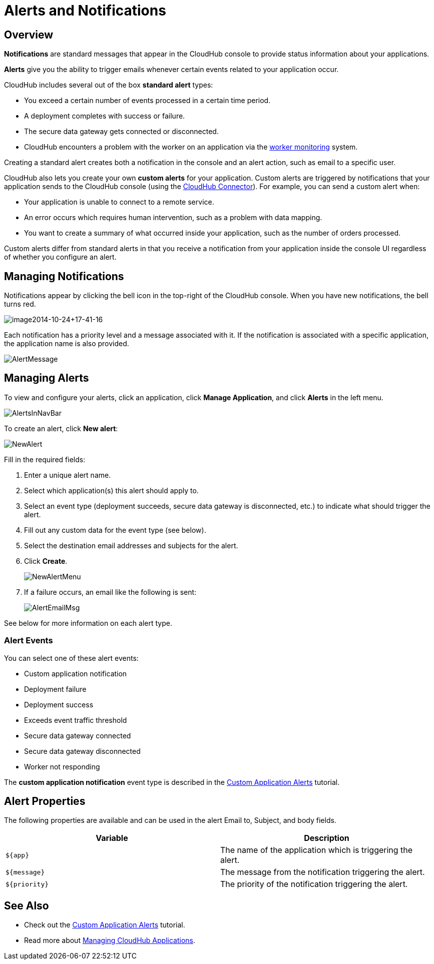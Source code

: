= Alerts and Notifications
:keywords: cloudhub, management, analytics

== Overview

*Notifications* are standard messages that appear in the CloudHub console to provide status information about your applications. 

*Alerts* give you the ability to trigger emails whenever certain events related to your application occur.

CloudHub includes several out of the box *standard alert* types:

* You exceed a certain number of events processed in a certain time period.
* A deployment completes with success or failure.
* The secure data gateway gets connected or disconnected.
* CloudHub encounters a problem with the worker on an application via the link:#[worker monitoring] system.

Creating a standard alert creates both a notification in the console and an alert action, such as email to a specific user.

CloudHub also lets you create your own *custom alerts* for your application. Custom alerts are triggered by notifications that your application sends to the CloudHub console (using the http://mulesoft.github.io/cloudhub-connector[CloudHub Connector]). For example, you can send a custom alert when:

* Your application is unable to connect to a remote service.
* An error occurs which requires human intervention, such as a problem with data mapping.
* You want to create a summary of what occurred inside your application, such as the number of orders processed.

Custom alerts differ from standard alerts in that you  receive a notification from your application inside the console UI regardless of whether you configure an alert.

== Managing Notifications

Notifications appear by clicking the bell icon in the top-right of the CloudHub console. When you have new notifications, the bell turns red.

image:image2014-10-24+17-41-16.png[image2014-10-24+17-41-16]

Each notification has a priority level and a message associated with it. If the notification is associated with a specific application, the application name is also provided.

image:AlertMessage.png[AlertMessage]

== Managing Alerts

To view and configure your alerts, click an application, click *Manage Application*, and click *Alerts* in the left menu.

image:AlertsInNavBar.png[AlertsInNavBar]

To create an alert, click *New alert*:

image:NewAlert.png[NewAlert]

Fill in the required fields:

. Enter a unique alert name.
. Select which application(s) this alert should apply to.
. Select an event type (deployment succeeds, secure data gateway is disconnected, etc.) to indicate what should trigger the alert.
. Fill out any custom data for the event type (see below).
. Select the destination email addresses and subjects for the alert.
. Click *Create*.
+
image:NewAlertMenu.png[NewAlertMenu]
+
. If a failure occurs, an email like the following is sent:
+
image:AlertEmailMsg.png[AlertEmailMsg] 

See below for more information on each alert type.

=== Alert Events

You can select one of these alert events:

* Custom application notification
* Deployment failure
* Deployment success
* Exceeds event traffic threshold
* Secure data gateway connected
* Secure data gateway disconnected
* Worker not responding

The *custom application notification* event type is described in the link:/docs/display/current/Custom+Application+Alerts[Custom Application Alerts] tutorial.

== Alert Properties

The following properties are available and can be used in the alert Email to, Subject, and body fields.

[cols=","]
|===
|Variable |Description

|`${app}` |The name of the application which is triggering the alert.
|`${message}` |The message from the notification triggering the alert.
|`${priority}` |The priority of the notification triggering the alert.
|===

== See Also

* Check out the link:/docs/display/current/Custom+Application+Alerts[Custom Application Alerts] tutorial.
* Read more about link:/docs/display/current/Managing+CloudHub+Applications[Managing CloudHub Applications].
